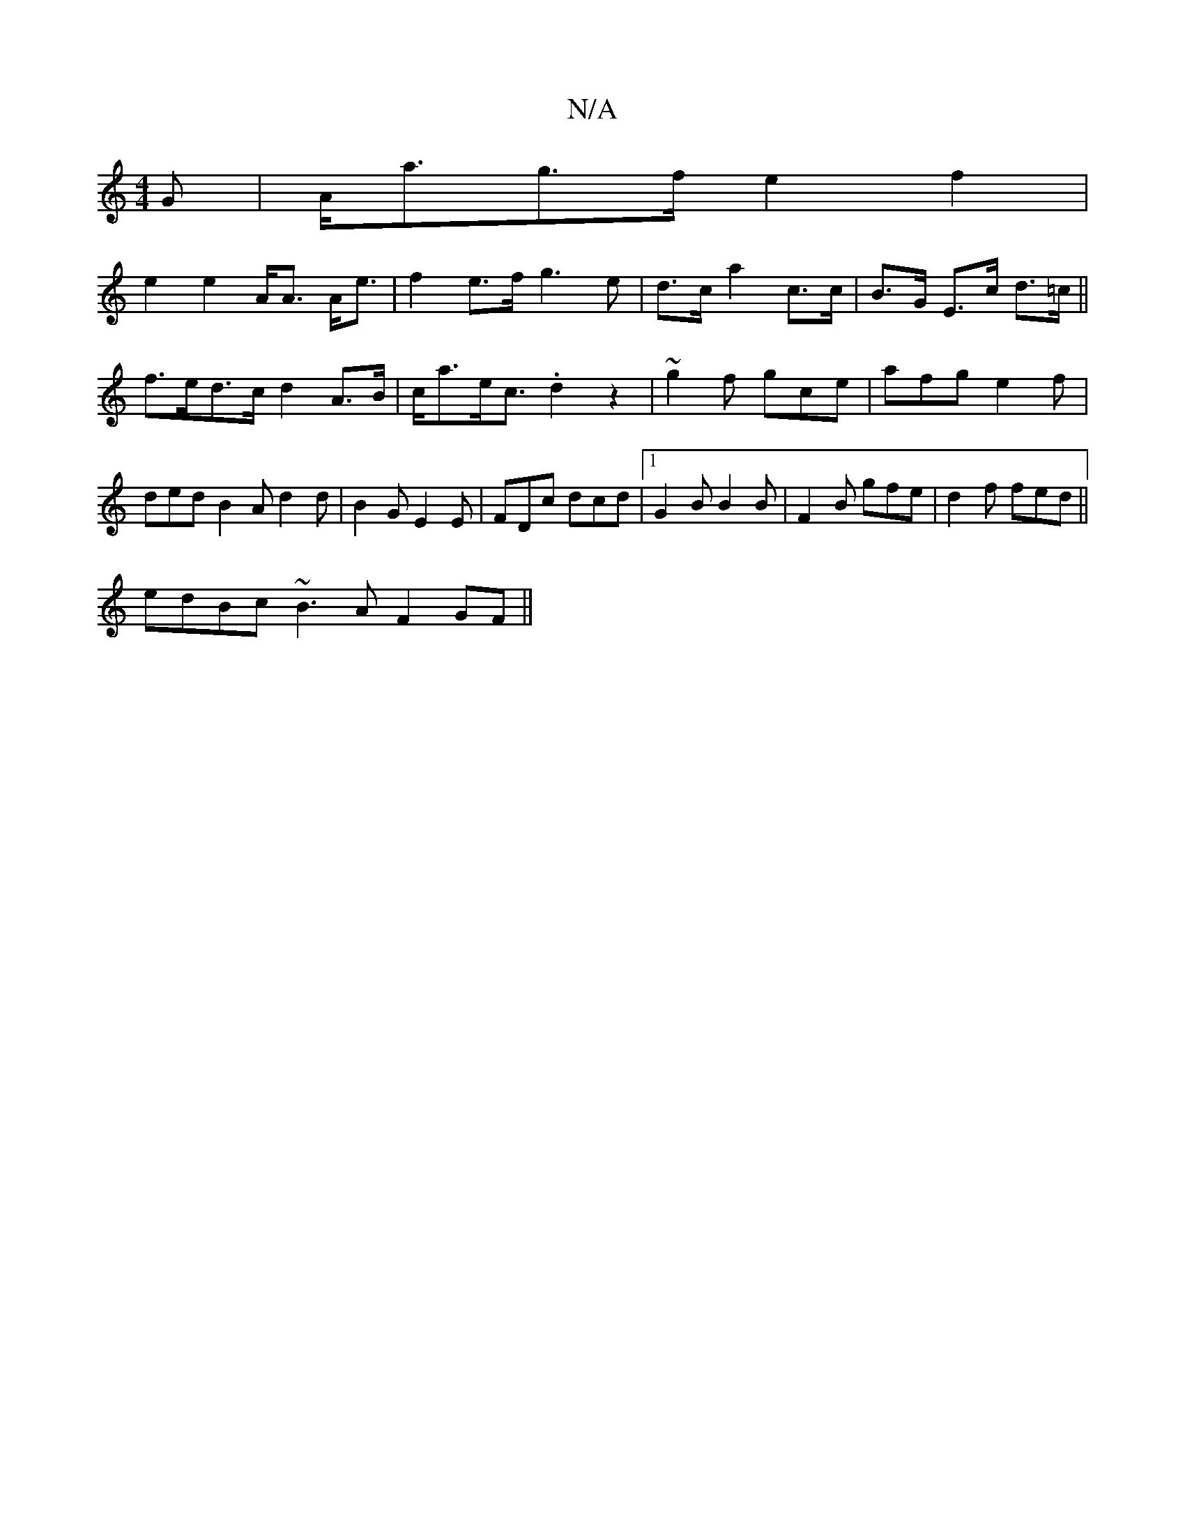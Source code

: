 X:1
T:N/A
M:4/4
R:N/A
K:Cmajor
,G|A<ag>f e2f2|
e2e2 A<A A<e|f2e>f g3e|d>ca2c>c|B>G E>c d>=c||f>ed>c d2 A>B|c<ae<c .d2 z2 | ~g2 f gce | afg e2f | ded B2 A d2d | B2G E2E | FDc dcd |1 G2B B2B|F2B gfe|d2f fed||
 edBc ~B3A F2GF||

d2A2 